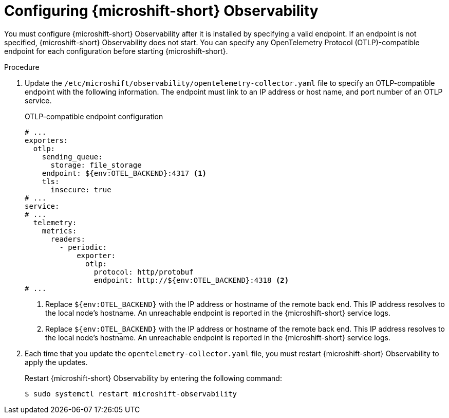 // Module included in the following assemblies:
//
//  microshift_running_apps/microshift-observability-service.adoc

:_mod-docs-content-type: PROCEDURE
[id="microshift-otel-config_{context}"]
= Configuring {microshift-short} Observability

[role="_abstract"]
You must configure {microshift-short} Observability after it is installed by specifying a valid endpoint. If an endpoint is not specified, {microshift-short} Observability does not start. You can specify any OpenTelemetry Protocol (OTLP)-compatible endpoint for each configuration before starting {microshift-short}.

.Procedure

. Update the `/etc/microshift/observability/opentelemetry-collector.yaml` file to specify an OTLP-compatible endpoint with the following information. The endpoint must link to an IP address or host name, and port number of an OTLP service.
+
.OTLP-compatible endpoint configuration
[source,yaml]
----
# ...
exporters:
  otlp:
    sending_queue:
      storage: file_storage
    endpoint: ${env:OTEL_BACKEND}:4317 <1>
    tls:
      insecure: true
# ...
service:
# ...
  telemetry:
    metrics:
      readers:
        - periodic:
            exporter:
              otlp:
                protocol: http/protobuf
                endpoint: http://${env:OTEL_BACKEND}:4318 <2>
# ...
----
<1> Replace `${env:OTEL_BACKEND}` with the IP address or hostname of the remote back end. This IP address resolves to the local node's hostname. An unreachable endpoint is reported in the {microshift-short} service logs.
<2> Replace `${env:OTEL_BACKEND}` with the IP address or hostname of the remote back end. This IP address resolves to the local node's hostname. An unreachable endpoint is reported in the {microshift-short} service logs.

. Each time that you update the `opentelemetry-collector.yaml` file, you must restart {microshift-short} Observability to apply the updates.
+
Restart {microshift-short} Observability by entering the following command:
+
[source,terminal]
----
$ sudo systemctl restart microshift-observability
----


